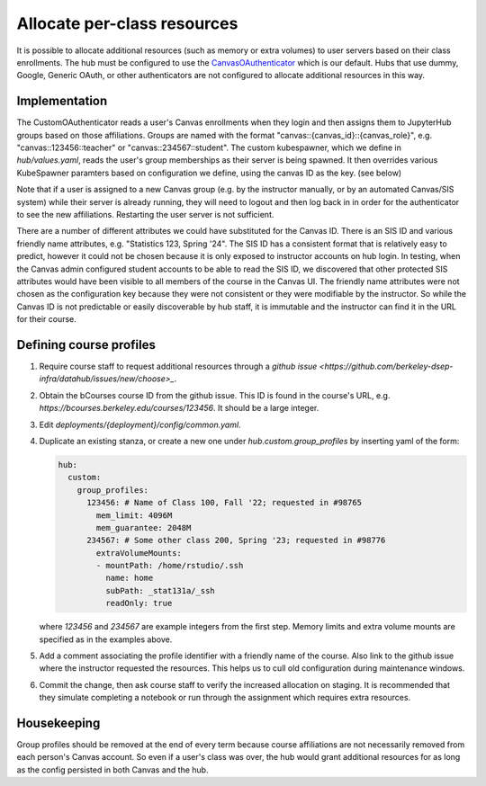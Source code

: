 .. _howto/course-config:

============================
Allocate per-class resources
============================

It is possible to allocate additional resources (such as memory or extra volumes) to user servers based on their class enrollments. The hub must be configured to use the `CanvasOAuthenticator <https://github.com/berkeley-dsep-infra/canvasauthenticator>`_ which is our default. Hubs that use dummy, Google, Generic OAuth, or other authenticators are not configured to allocate additional resources in this way.


Implementation
==============
The CustomOAuthenticator reads a user's Canvas enrollments when they login and then assigns them to JupyterHub groups based on those affiliations. Groups are named with the format "canvas::{canvas_id}::{canvas_role}", e.g. "canvas::123456::teacher" or "canvas::234567::student". The custom kubespawner, which we define in `hub/values.yaml`, reads the user's group memberships as their server is being spawned. It then overrides various KubeSpawner paramters based on configuration we define, using the canvas ID as the key. (see below)

Note that if a user is assigned to a new Canvas group (e.g. by the instructor manually, or by an automated Canvas/SIS system) while their server is already running, they will need to logout and then log back in in order for the authenticator to see the new affiliations. Restarting the user server is not sufficient.

There are a number of different attributes we could have substituted for the Canvas ID. There is an SIS ID and various friendly name attributes, e.g. "Statistics 123, Spring '24". The SIS ID has a consistent format that is relatively easy to predict, however it could not be chosen because it is only exposed to instructor accounts on hub login. In testing, when the Canvas admin configured student accounts to be able to read the SIS ID, we discovered that other protected SIS attributes would have been visible to all members of the course in the Canvas UI. The friendly name attributes were not chosen as the configuration key because they were not consistent or they were modifiable by the instructor. So while the Canvas ID is not predictable or easily discoverable by hub staff, it is immutable and the instructor can find it in the URL for their course.

Defining course profiles
========================

#. Require course staff to request additional resources through a `github issue <https://github.com/berkeley-dsep-infra/datahub/issues/new/choose>_`.

#. Obtain the bCourses course ID from the github issue. This ID is found in the course's URL, e.g. `https://bcourses.berkeley.edu/courses/123456`. It should be a large integer.


#. Edit `deployments/{deployment}/config/common.yaml`.

#. Duplicate an existing stanza, or create a new one under `hub.custom.group_profiles` by inserting yaml of the form:

   .. code:: yaml

        hub:
          custom:
            group_profiles:
              123456: # Name of Class 100, Fall '22; requested in #98765
                mem_limit: 4096M
                mem_guarantee: 2048M
              234567: # Some other class 200, Spring '23; requested in #98776
                extraVolumeMounts:
                - mountPath: /home/rstudio/.ssh
                  name: home
                  subPath: _stat131a/_ssh
                  readOnly: true

   where `123456` and `234567` are example integers from the first step. Memory limits and extra volume mounts are specified as in the examples above.

#. Add a comment associating the profile identifier with a friendly name of the course. Also link to the github issue where the instructor requested the resources. This helps us to cull old configuration during maintenance windows.

#. Commit the change, then ask course staff to verify the increased allocation on staging. It is recommended that they simulate completing a notebook or run through the assignment which requires extra resources.

Housekeeping
============

Group profiles should be removed at the end of every term because course affiliations are not necessarily removed from each person's Canvas account. So even if a user's class was over, the hub would grant additional resources for as long as the config persisted in both Canvas and the hub.
